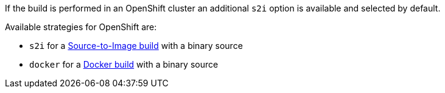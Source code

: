 If the build is performed in an OpenShift cluster an additional `s2i` option is available
and selected by default.

Available strategies for OpenShift are:

* `s2i` for a https://docs.openshift.com/enterprise/latest/architecture/core_concepts/builds_and_image_streams.html#source-build[Source-to-Image build] with a binary source
* `docker` for a https://docs.openshift.com/enterprise/latest/architecture/core_concepts/builds_and_image_streams.html#docker-build[Docker build] with a binary source
